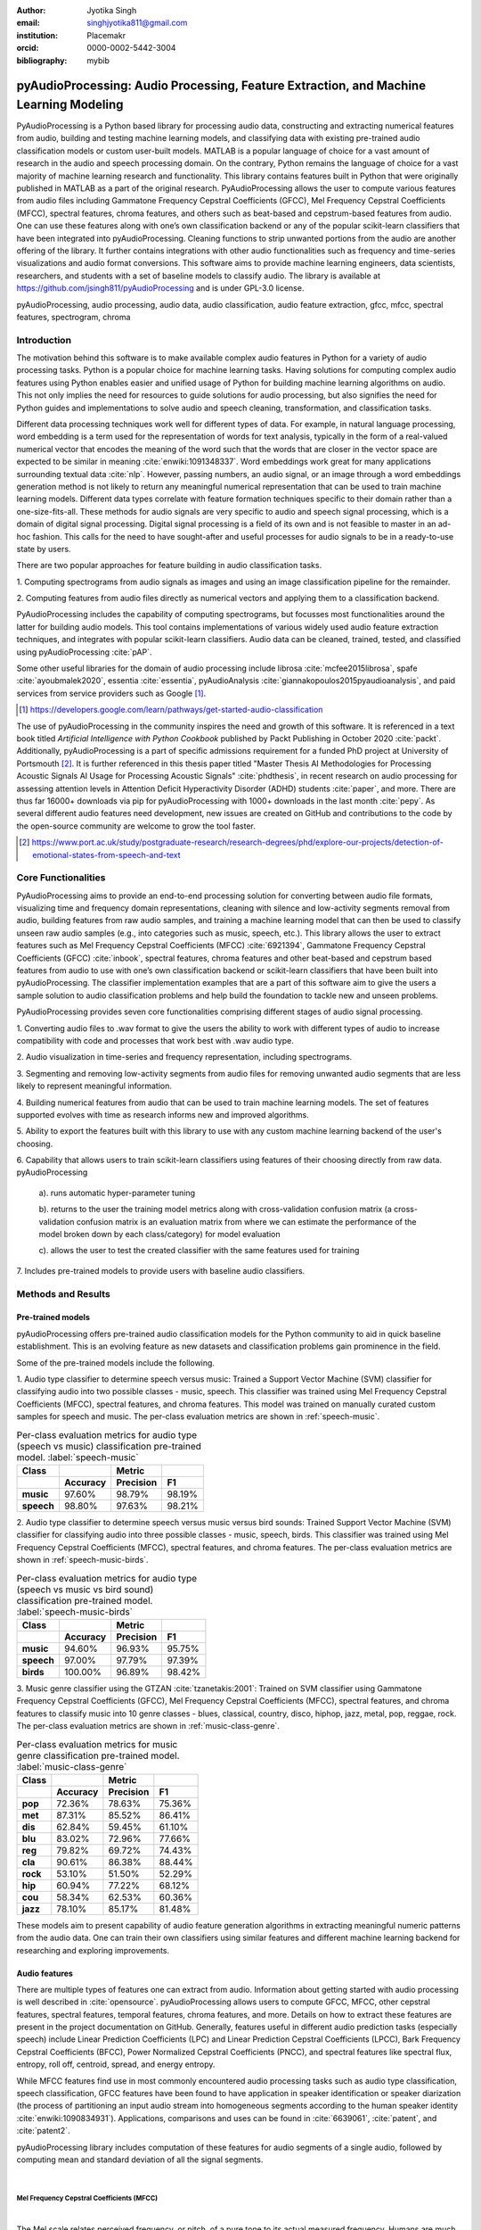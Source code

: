 :author: Jyotika Singh
:email: singhjyotika811@gmail.com
:institution: Placemakr
:orcid: 0000-0002-5442-3004

:bibliography: mybib

--------------------------------------------------------------------------------------
pyAudioProcessing: Audio Processing, Feature Extraction, and Machine Learning Modeling
--------------------------------------------------------------------------------------

.. class:: abstract

    PyAudioProcessing is a Python based library for processing audio data, constructing
    and extracting numerical features from audio, building and testing machine learning
    models, and classifying data with existing pre-trained audio classification models or
    custom user-built models. MATLAB is a popular language of choice for a vast amount of
    research in the audio and speech processing domain. On the contrary, Python remains
    the language of choice for a vast majority of machine learning research and
    functionality. This library contains features built in Python that were originally
    published in MATLAB as a part of the original research. PyAudioProcessing allows the user to
    compute various features from audio files including Gammatone Frequency Cepstral
    Coefficients (GFCC), Mel Frequency Cepstral Coefficients (MFCC), spectral features,
    chroma features, and others such as beat-based and cepstrum-based features from audio.
    One can use these features along with one’s own classification backend or any of the
    popular scikit-learn classifiers that have been integrated into pyAudioProcessing.
    Cleaning functions to strip unwanted portions from the audio are another offering of the library.
    It further contains integrations with other audio functionalities such as frequency and time-series
    visualizations and audio format conversions. This software aims to provide
    machine learning engineers, data scientists, researchers, and students with a set of baseline models
    to classify audio. The library is available at https://github.com/jsingh811/pyAudioProcessing
    and is under GPL-3.0 license.

.. class:: keywords

   pyAudioProcessing, audio processing, audio data, audio classification, audio feature extraction,
   gfcc, mfcc, spectral features, spectrogram, chroma

Introduction
============

The motivation behind this software is to make available complex audio features in Python for a variety of audio processing tasks. Python is a popular
choice for machine learning tasks. Having solutions for computing complex audio features using Python enables easier and unified usage of Python for building machine learning algorithms on audio.
This not only implies the need for resources to guide solutions for audio
processing, but also signifies the need for Python guides and implementations to solve
audio and speech cleaning, transformation, and classification tasks.

Different data processing techniques work well for different types of data. For
example, in natural language processing, word embedding is a term used for the representation of words for text analysis, typically in the form of a real-valued numerical vector that encodes the meaning of the word such that the words that are closer in the vector space are expected to be similar in meaning :cite:`enwiki:1091348337`.
Word embeddings work great for many applications surrounding textual data :cite:`nlp`. However, passing numbers, an audio signal, or an image through a word embeddings generation method is not likely
to return any meaningful numerical representation that can be used to train
machine learning models. Different data types correlate with feature formation
techniques specific to their domain rather than a one-size-fits-all. These methods for
audio signals are very specific to audio and speech signal processing, which is a domain
of digital signal processing. Digital signal processing is a field of its own and is not
feasible to master in an ad-hoc fashion. This calls for the need to have sought-after and
useful processes for audio signals to be in a ready-to-use state by users.

There are two popular approaches for feature building in audio classification tasks.

1. Computing spectrograms from audio signals as images and using an image classification
pipeline for the remainder.

2. Computing features from audio files directly as numerical vectors and applying
them to a classification backend.

PyAudioProcessing includes the capability of computing spectrograms, but
focusses most functionalities around the latter for building audio models. This tool contains implementations
of various widely used audio feature extraction techniques, and integrates with popular scikit-learn classifiers.
Audio data can be cleaned, trained, tested, and classified using pyAudioProcessing :cite:`pAP`.

Some other useful libraries for the domain of audio processing include librosa
:cite:`mcfee2015librosa`, spafe :cite:`ayoubmalek2020`, essentia :cite:`essentia`,
pyAudioAnalysis :cite:`giannakopoulos2015pyaudioanalysis`, and paid services from service
providers such as Google [#]_.

.. [#] https://developers.google.com/learn/pathways/get-started-audio-classification

The use of pyAudioProcessing in the community inspires the need and growth of this software.
It is referenced in a text book titled `Artificial Intelligence with Python Cookbook` published by
Packt Publishing in October 2020 :cite:`packt`. Additionally, pyAudioProcessing is a part of specific
admissions requirement for a funded PhD project at University of Portsmouth [#]_.
It is further referenced in this thesis paper titled "Master Thesis AI Methodologies for Processing
Acoustic Signals AI Usage for Processing Acoustic Signals" :cite:`phdthesis`, in recent research on audio
processing for assessing attention levels in Attention Deficit Hyperactivity Disorder (ADHD)
students :cite:`paper`, and more. There are thus far 16000+ downloads via pip for pyAudioProcessing with 1000+ downloads in the last month :cite:`pepy`. As several different audio features need development, new issues are created on GitHub and contributions to the code by the open-source community are welcome to grow the tool faster.

.. [#] https://www.port.ac.uk/study/postgraduate-research/research-degrees/phd/explore-our-projects/detection-of-emotional-states-from-speech-and-text

Core Functionalities
====================

PyAudioProcessing aims to provide an end-to-end processing solution for converting between audio file
formats, visualizing time and frequency domain representations, cleaning with silence and low-activity
segments removal from audio, building features from raw audio samples, and training a
machine learning model that can then be used to classify unseen raw audio samples (e.g., into categories such as music, speech, etc.).
This library allows the user to extract features such as Mel Frequency Cepstral Coefficients (MFCC) :cite:`6921394`,
Gammatone Frequency Cepstral Coefficients (GFCC) :cite:`inbook`, spectral features,
chroma features and other beat-based and cepstrum based features from audio to use
with one’s own classification backend or scikit-learn classifiers that have been
built into pyAudioProcessing. The classifier implementation examples that are a part of this software aim to give the users
a sample solution to audio classification problems and help build the foundation to
tackle new and unseen problems.

PyAudioProcessing provides seven core functionalities comprising different stages of audio signal processing.

1. Converting audio files to .wav  format to give the users the ability to work with different types of audio
to increase compatibility with code and processes that work best with .wav audio type.

2. Audio visualization in time-series and frequency representation, including
spectrograms.

3. Segmenting and removing low-activity segments from audio files for removing unwanted audio segments that are
less likely to represent meaningful information.

4. Building numerical features from audio that can be used to train machine learning models. The set of features
supported evolves with time as research informs new and improved algorithms.

5. Ability to export the features built with this library to use with any custom machine learning backend of
the user's choosing.

6. Capability that allows users to train scikit-learn classifiers using features of their choosing directly
from raw data. pyAudioProcessing

  a). runs automatic hyper-parameter tuning

  b). returns to the user the training model metrics along with cross-validation confusion matrix (a cross-validation confusion matrix is an evaluation matrix from where we can estimate the performance of the model broken down by each class/category) for model evaluation

  c). allows the user to test the created classifier with the same features used for training

7. Includes pre-trained models to provide users with baseline audio
classifiers.



Methods and Results
===================

Pre-trained models
------------------

pyAudioProcessing offers pre-trained audio classification models for the Python community to aid in quick baseline establishment.
This is an evolving feature as new datasets and classification problems gain prominence in the field.

Some of the pre-trained models include the following.

1. Audio type classifier to determine speech versus music:
Trained a Support Vector Machine (SVM) classifier for classifying audio into two possible classes - music,
speech. This classifier was trained using Mel Frequency Cepstral Coefficients (MFCC), spectral features, and chroma features. This model was trained on manually curated custom samples for speech and music.
The per-class evaluation metrics are shown in :ref:`speech-music`.

.. table:: Per-class evaluation metrics for audio type (speech vs music) classification pre-trained model. :label:`speech-music`

     +-----------+-------------+-------------+-------------+
     | Class     |             | Metric      |             |
     +-----------+-------------+-------------+-------------+
     |           |**Accuracy** |**Precision**| **F1**      |
     +===========+=============+=============+=============+
     | **music** | 97.60%      | 98.79%      | 98.19%      |
     +-----------+-------------+-------------+-------------+
     | **speech**| 98.80%      | 97.63%      | 98.21%      |
     +-----------+-------------+-------------+-------------+


2. Audio type classifier to determine speech versus music versus bird sounds:
Trained Support Vector Machine (SVM) classifier for classifying audio into three possible classes -
music, speech, birds. This classifier was trained using Mel Frequency Cepstral Coefficients (MFCC), spectral features, and
chroma features. The per-class evaluation metrics are shown in :ref:`speech-music-birds`.

.. table:: Per-class evaluation metrics for audio type (speech vs music vs bird sound) classification pre-trained model. :label:`speech-music-birds`

     +-----------+-------------+-------------+-------------+
     | Class     |             | Metric      |             |
     +-----------+-------------+-------------+-------------+
     |           |**Accuracy** |**Precision**| **F1**      |
     +===========+=============+=============+=============+
     | **music** | 94.60%      | 96.93%      | 95.75%      |
     +-----------+-------------+-------------+-------------+
     | **speech**| 97.00%      | 97.79%      | 97.39%      |
     +-----------+-------------+-------------+-------------+
     | **birds** | 100.00%     | 96.89%      | 98.42%      |
     +-----------+-------------+-------------+-------------+

3. Music genre classifier using the GTZAN :cite:`tzanetakis:2001`:
Trained on SVM classifier using Gammatone Frequency Cepstral Coefficients (GFCC),
Mel Frequency Cepstral Coefficients (MFCC), spectral features, and chroma features to classify
music into 10 genre classes - blues, classical, country, disco, hiphop,
jazz, metal, pop, reggae, rock. The per-class evaluation metrics are shown in :ref:`music-class-genre`.

.. table:: Per-class evaluation metrics for music genre classification pre-trained model. :label:`music-class-genre`
    :class: w

    +----------+---------------+---------------+---------------+
    | Class    |               | Metric        |               |
    +----------+---------------+---------------+---------------+
    |          | **Accuracy**  | **Precision** | **F1**        |
    +==========+===============+===============+===============+
    | **pop**  | 72.36%	       | 78.63%        | 75.36%        |
    +----------+---------------+---------------+---------------+
    | **met**  | 87.31%	       | 85.52%	       | 86.41%        |
    +----------+---------------+---------------+---------------+
    | **dis**  | 62.84%	       | 59.45%	       | 61.10%        |
    +----------+---------------+---------------+---------------+
    | **blu**  | 83.02%	       | 72.96%	       | 77.66%        |
    +----------+---------------+---------------+---------------+
    | **reg**  | 79.82%	       | 69.72%	       | 74.43%        |
    +----------+---------------+---------------+---------------+
    | **cla**  | 90.61%	       | 86.38%	       | 88.44%        |
    +----------+---------------+---------------+---------------+
    | **rock** | 53.10%	       | 51.50%	       | 52.29%        |
    +----------+---------------+---------------+---------------+
    | **hip**  | 60.94%	       | 77.22%	       | 68.12%        |
    +----------+---------------+---------------+---------------+
    | **cou**  | 58.34%	       | 62.53%	       | 60.36%        |
    +----------+---------------+---------------+---------------+
    | **jazz** | 78.10%	       | 85.17%	       | 81.48%        |
    +----------+---------------+---------------+---------------+

These models aim to present capability of audio feature generation algorithms
in extracting meaningful numeric patterns from the audio data. One can train their own
classifiers using similar features and different machine learning backend for researching
and exploring improvements.


Audio features
--------------

There are multiple types of features one can extract from audio. Information about
getting started with audio processing is well described in :cite:`opensource`.
pyAudioProcessing allows users to compute GFCC, MFCC, other cepstral features, spectral features,
temporal features, chroma features, and more. Details on how to extract these features
are present in the project documentation on GitHub. Generally, features useful in different audio prediction
tasks (especially speech) include Linear Prediction Coefficients (LPC) and Linear Prediction Cepstral Coefficients (LPCC),
Bark Frequency Cepstral Coefficients (BFCC), Power Normalized Cepstral Coefficients (PNCC), and
spectral features like spectral flux, entropy, roll off, centroid, spread, and energy entropy.

While MFCC features find use in most commonly encountered audio processing tasks such as audio type
classification, speech classification, GFCC features have been found to have application in speaker
identification or speaker diarization (the process of partitioning an input audio stream into homogeneous segments according to the human speaker identity :cite:`enwiki:1090834931`). Applications, comparisons and uses can be found
in :cite:`6639061`, :cite:`patent`, and :cite:`patent2`.

pyAudioProcessing library includes computation of these features for audio segments of a single audio,
followed by computing mean and standard deviation of all the signal segments.

|

**Mel Frequency Cepstral Coefficients (MFCC)**
^^^^^^^^^^^^^^^^^^^^^^^^^^^^^^^^^^^^^^^^^^^^^^
|

The Mel scale relates perceived frequency, or pitch, of a pure tone to its actual measured
frequency. Humans are much better at discerning small changes in pitch at low frequencies
compared to high frequencies. Incorporating this scale makes our features match more
closely what humans hear. The Mel-frequency scale is approximately linear for frequencies
below 1 kHz and logarithmic for frequencies above 1 kHz, as shown in Figure :ref:`S1Fig`.
This is motivated by the fact that the human auditory system becomes less frequency-selective as
frequency increases above 1 kHz.

.. figure:: S1_Fig.png
   :scale: 42%
   :figclass: w

   MFCC from audio spectrum. :label:`S1Fig`

The signal is divided into segments and a spectrum is computed.
Passing a spectrum through the Mel filter bank, followed by taking the log magnitude and a
discrete cosine transform (DCT) produces the Mel cepstrum. DCT extracts the signal's main
information and peaks. For this very property, DCT is also widely used in applications such as
JPEG and MPEG compressions. The peaks after DCT contain the gist of the audio information.
Typically, the first 13-20 coefficients extracted from the Mel cepstrum are called the MFCCs.
These hold very useful information about audio and are often used to train machine learning models.
The process of developing these coefficients can be seen in the form of an illustration in Figure :ref:`S1Fig`.
MFCC for a sample speech audio can be seen in Figure :ref:`mfccspeech`.

.. figure:: mfcc_speech.png
  :scale: 25%
  :figclass: bht

  MFCC from a sample speech audio. :label:`mfccspeech`

|

**Gammatone Frequency Cepstral Coefficients (GFCC)**
^^^^^^^^^^^^^^^^^^^^^^^^^^^^^^^^^^^^^^^^^^^^^^^^^^^^
|

Another filter inspired by human hearing is the Gammatone filter bank. The
gammatone filterbank shape looks similar to the Mel filter bank, expect the peaks
are smoother than the triangular shape of the mel filters. Gammatone filters
are conceived to be a good approximation to the human auditory filters and are used as a
front-end simulation of the cochlea. Since a human ear is the perfect receiver and distinguisher
of speakers in the presence of noise or no noise, construction of gammatone filters that mimic
auditory filters became desirable. Thus, it has many applications in speech processing because
it aims to replicate how we hear.

.. figure:: S2_Fig.png
   :scale: 37%
   :figclass: w

   GFCC from audio spectrum. :label:`S2Fig`

GFCCs are formed by passing the spectrum through a gammatone filter bank, followed by
loudness compression and DCT, as seen in Figure :ref:`S2Fig`. The first
(approximately) 22 features are called GFCCs. GFCCs have a number of applications
in speech processing, such as speaker identification. GFCC for a sample
speech audio can be seen in Figure :ref:`gfccspeech`.

.. figure:: gfcc_speech.png
  :scale: 25%
  :figclass: bht

  GFCC from a sample speech audio. :label:`gfccspeech`

|

**Temporal Features**
^^^^^^^^^^^^^^^^^^^^^
|

Temporal features from audio are extracted from the signal information in its time domain representations.
Examples include signal energy, entropy, zero crossing rate, etc.
Some sample mean temporal features can be seen in Figure :ref:`temp`.

.. figure:: temporal_speech.png
   :scale: 25%
   :figclass: bht

   Temporal extractions from a sample speech audio. :label:`temp`

|

**Spectral features**
^^^^^^^^^^^^^^^^^^^^^
|

Spectral features on the other hand derive information contained in the frequency domain representation of an audio signal.
The signal can be converted from time domain to frequency domain using the Fourier transform. Useful
features from the signal spectrum include fundamental frequency, spectral entropy, spectral spread, spectral flux,
spectral centroid, spectral roll-off, etc.
Some sample mean spectral features can be seen in Figure :ref:`spec`.

.. figure:: spectral_speech.png
   :scale: 25%
   :figclass: bht

   Spectral features from a sample speech audio. :label:`spec`

|

**Chroma Features**
^^^^^^^^^^^^^^^^^^^
|

Chroma features are highly popular for music audio data.
In Western music, the term chroma feature or chromagram closely relates to the twelve different pitch classes.
Chroma-based features, which are also referred to as "pitch class profiles", are a powerful tool for analyzing
music whose pitches can be meaningfully categorized (often into twelve categories : A, A#, B, C, C#, D, D#, E, F, F#, G, G#
) and whose tuning approximates to the equal-tempered scale :cite:`chromawiki`.
A prime characteristic of chroma features is that they capture the harmonic and melodic attributes of audio,
while being robust to changes in timbre and instrumentation.
Some sample mean chroma features can be seen in Figure :ref:`chroma`.

.. figure:: chroma_speech.png
   :scale: 25%
   :figclass: bht

   Chroma features from a sample speech audio. :label:`chroma`

Audio data cleaning
-------------------

Often times an audio sample has multiple segments present in the same signal that do not contain anything but
silence or a slight degree of background noise compared to the rest of the audio.
For most applications, those low activity segments make up the irrelevant information
of the signal.

The audio clip shown in Figure :ref:`S3Fig` is a human saying the word "london" and represents
the audio plotted in the time-domain, with signal amplitude as y-axis and sample number as x-axis. The
areas where the signal looks closer to zero/low in amplitude are areas where speech is absent and
represents the pauses the speaker took while saying the word "london".

.. figure:: S3_Fig.png
   :scale: 45%
   :figclass: bht

   Time-series representation of speech for "london". :label:`S3Fig`

Figure :ref:`S4Fig` shows the spectrogram of the same audio signal. A spectrogram contains time
on the x-axis and frequency of the y-axis. A spectrogram is a visual representation of the
spectrum of frequencies of a signal as it varies with time. When applied to an audio signal,
spectrograms are sometimes called sonographs, voiceprints, or voicegrams. When the data are
represented in a 3D plot they may be called waterfalls. As :cite:`wiki-spec` mentions, spectrograms
are used extensively in the fields of music, linguistics, sonar, radar, speech processing, seismology,
and others. Spectrograms of audio can be used to identify spoken words phonetically, and to analyze the
various calls of animals. A spectrogram can be generated by an optical spectrometer, a bank of band-pass
filters, by Fourier transform or by a wavelet transform. A spectrogram is usually depicted as a heat map,
i.e., as an image with the intensity shown by varying the color or brightness.

.. figure:: S4_Fig.png
   :scale: 45%
   :figclass: bht

   Spectrogram of speech for "london". :label:`S4Fig`

After applying the algorithm for signal alteration to remove irrelevant and low activity audio
segments, the resultant audio's time-series plot looks like Figure :ref:`S5Fig`. The spectrogram
looks like Figure :ref:`S6Fig`. It can be seen that the low activity areas are now missing from the
audio and the resultant audio contains more activity filled regions. This algorithm removes silences
as well as low-activity regions from the audio.

.. figure:: S5_Fig.png
   :scale: 45%
   :figclass: bht

   Time-series representation of cleaned speech for "london". :label:`S5Fig`

.. figure:: S6_Fig.png
  :scale: 45%
  :figclass: bht

  Spectrogram of cleaned speech for "london". :label:`S6Fig`

These visualizations were produced using pyAudioProcessing and can be produced for any audio signal
using the library.

|

**Impact of cleaning on feature formations for a classification task**
^^^^^^^^^^^^^^^^^^^^^^^^^^^^^^^^^^^^^^^^^^^^^^^^^^^^^^^^^^^^^^^^^^^^^^
|

A spoken location name classification problem was considered for this evaluation.
The dataset consisted of 23 samples for training per class and 17 samples for testing per class.
The total number of classes is 2 - london and boston. This dataset was manually curated and can be found linked in the project
readme of pyAudioProcessing. For comparative purposes, the classifier is kept constant
at SVM, and the parameter C is chosen based on grid search for each experiment based
on best precision, recall and F1 score. Results in table :ref:`clean` show the impact of
applying the low-activity region removal using pyAudioProcessing prior to training
the model using MFCC features.

It can be seen that the accuracies increased when audio samples were cleaned prior to training the model.
This is especially useful in cases where silence or low-activity regions in the
audio do not contribute to the predictions and act as noise in the signal.

.. table:: Performance comparison on test data between MFCC feature trained model with and without cleaning. :label:`clean`

   +------------------+------------------+------------------+
   | Features         | boston acc       | london acc       |
   +==================+==================+==================+
   | **mfcc**         | 0.765            | 0.412            |
   +------------------+------------------+------------------+
   | **clean+mfcc**   | **0.823**        | **0.471**        |
   +------------------+------------------+------------------+

Integrations
------------

**Training, classification, and evaluation**
^^^^^^^^^^^^^^^^^^^^^^^^^^^^^^^^^^^^^^^^^^^^
|

The library contains integrations with scikit-learn classifiers for passing audio
through feature extraction followed by classification directly using the raw audio samples
as input. Training results include computation of cross-validation results along
with hyperparameter tuning details.

|

**Audio format conversion**
^^^^^^^^^^^^^^^^^^^^^^^^^^^
|

Some applications and integrations work best with .wav data format. pyAudioProcessing
integrates with tools that perform format conversion and presents them as a functionality
via the library.

|

**Audio visualization**
^^^^^^^^^^^^^^^^^^^^^^^
|

Spectrograms are 2-D images representing sequences of spectra with time along one axis,
frequency along the other, and brightness or color representing the strength of a frequency
component at each time frame :cite:`spectro`. Not only can one see whether there is more or less energy at,
for example, 2 Hz vs 10 Hz, but one can also see how energy levels vary over time :cite:`specPNSN`.
Some of the convolutional neural network architectures for images can be applied to audio signals on top of
the spectrograms. This is a different route of building audio models by developing spectrograms
followed by image processing.
Time-series, frequency-domain, and spectrogram (both time and frequency domains) visualizations
can be retrieved using pyAudioProcessing and its integrations.
See figures :ref:`S5Fig` and :ref:`S4Fig` as examples.


Conclusion
==========

In this paper pyAudioProcessing, an open-source Python library, is presented. The tool implements and integrates a
wide range of audio processing functionalities. Using pyAudioProcessing, one can read and visualize
audio signals, clean audio signals by removal of irrelevant content, build and extract complex features such
as GFCC, MFCC, and other spectrum and cepstrum based features, build classification models,
and use pre-built trained baseline models to classify different types of audio. Wrappers along with
command-line usage examples are provided in the software's readme and wiki for giving the user
a guide and the flexibility of usage. pyAudioProcessing has been used in active research around audio processing
and can be used as the basis for further python-based research efforts.

pyAudioProcessing is updated frequently in order to apply enhancements and new functionalities
with recent research efforts of the digital signal processing and machine learning community.
Some of the ongoing implementations include additions of cepstral features such as LPCC, integration with deep learning backends, and a variety of spectrogram formations that can be used for image classification-based audio classification tasks.


References
----------
